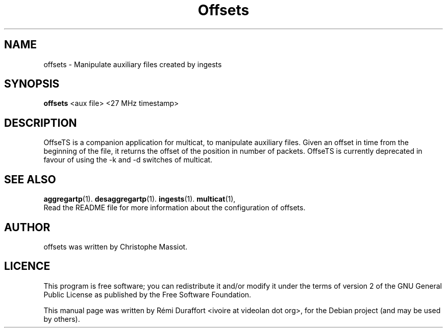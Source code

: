 .TH Offsets "1" "August 23, 2010" "Multicat 1.0"
.SH NAME
offsets \- Manipulate auxiliary files created by ingests
.SH SYNOPSIS
.B offsets
<aux file> <27 MHz timestamp>
.SH DESCRIPTION
OffseTS is a companion application for multicat, to manipulate auxiliary files.
Given an offset in time from the beginning of the file, it returns the offset
of the position in number of packets. OffseTS is currently deprecated in favour
of using the -k and -d switches of multicat.
.SH SEE ALSO
.BR aggregartp (1).
.BR desaggregartp (1).
.BR ingests (1).
.BR multicat (1),
.br
Read the README file for more information about the configuration of offsets.
.SH AUTHOR
offsets was written by Christophe Massiot.
.SH LICENCE
This program is free software; you can redistribute it and/or modify it under the terms of
version 2 of the GNU General Public License as published by the Free Software Foundation.
.PP
This manual page was written by Rémi Duraffort <ivoire at videolan dot org>,
for the Debian project (and may be used by others).
